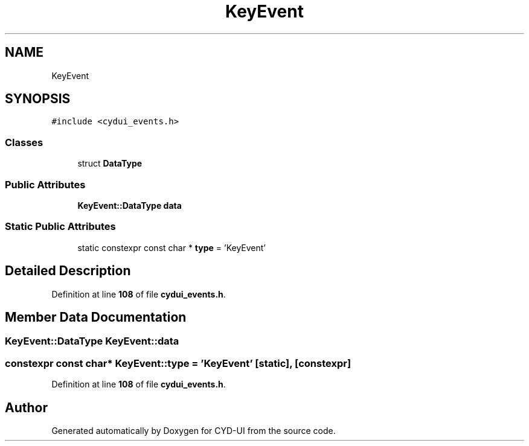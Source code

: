 .TH "KeyEvent" 3 "CYD-UI" \" -*- nroff -*-
.ad l
.nh
.SH NAME
KeyEvent
.SH SYNOPSIS
.br
.PP
.PP
\fC#include <cydui_events\&.h>\fP
.SS "Classes"

.in +1c
.ti -1c
.RI "struct \fBDataType\fP"
.br
.in -1c
.SS "Public Attributes"

.in +1c
.ti -1c
.RI "\fBKeyEvent::DataType\fP \fBdata\fP"
.br
.in -1c
.SS "Static Public Attributes"

.in +1c
.ti -1c
.RI "static constexpr const char * \fBtype\fP = 'KeyEvent'"
.br
.in -1c
.SH "Detailed Description"
.PP 
Definition at line \fB108\fP of file \fBcydui_events\&.h\fP\&.
.SH "Member Data Documentation"
.PP 
.SS "\fBKeyEvent::DataType\fP KeyEvent::data"

.SS "constexpr const char* KeyEvent::type = 'KeyEvent'\fC [static]\fP, \fC [constexpr]\fP"

.PP
Definition at line \fB108\fP of file \fBcydui_events\&.h\fP\&.

.SH "Author"
.PP 
Generated automatically by Doxygen for CYD-UI from the source code\&.
